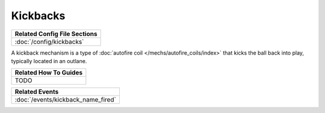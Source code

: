 Kickbacks
=========

+------------------------------------------------------------------------------+
| Related Config File Sections                                                 |
+==============================================================================+
| :doc:`/config/kickbacks`                                                     |
+------------------------------------------------------------------------------+

.. versionadded:: 0.32

A kickback mechanism is a type of :doc:`autofire coil </mechs/autofire_coils/index>`
that kicks the ball back into play, typically located in an outlane.

+------------------------------------------------------------------------------+
| Related How To Guides                                                        |
+==============================================================================+
| TODO                                                                         |
+------------------------------------------------------------------------------+

+------------------------------------------------------------------------------+
| Related Events                                                               |
+==============================================================================+
| :doc:`/events/kickback_name_fired`                                           |
+------------------------------------------------------------------------------+
